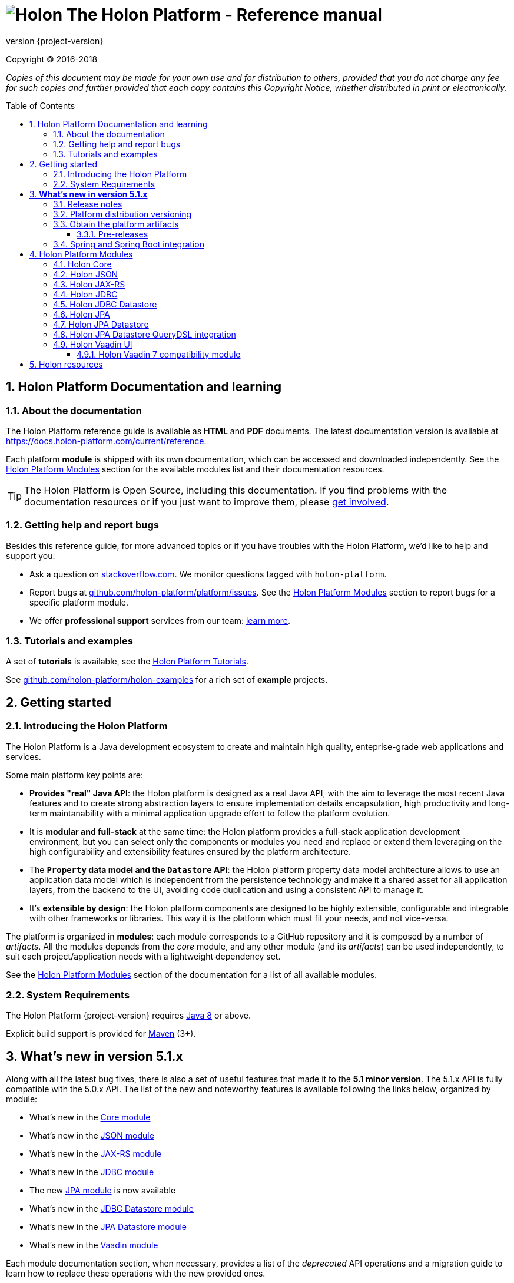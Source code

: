 = image:holon-logo.png[Holon] The Holon Platform - Reference manual
:description: Holon platform reference documentation. \
The Holon Platform is a Java development ecosystem to create and maintain high quality, enterprise-grade, web applications and services. The platform is organized in modules:  the documentation of each module is available from this index page.
:revnumber: {project-version}
:linkattrs:
:sectnums:
:nofooter:
:toc: macro
:toclevels: 3
:docsurl: http://holon-platform.com/docs

Copyright © 2016-2018

_Copies of this document may be made for your own use and for distribution to others, provided that you do not charge any fee for such copies and further provided that each copy contains this Copyright Notice, whether distributed in print or electronically._

toc::[]

== Holon Platform Documentation and learning

=== About the documentation

The Holon Platform reference guide is available as **HTML** and  **PDF** documents. The latest documentation version is available at link:https://docs.holon-platform.com/current/reference[https://docs.holon-platform.com/current/reference].

Each platform *module* is shipped with its own documentation, which can be accessed and downloaded independently. See the <<modules>> section for the available modules list and their documentation resources.

TIP: The Holon Platform is Open Source, including this documentation. If you find problems with the documentation resources or if you just want to improve them, please link:https://github.com/holon-platform/platform[get involved^].

=== Getting help and report bugs

Besides this reference guide, for more advanced topics or if you have troubles with the Holon Platform, we'd like to help and support you:

* Ask a question on link:https://stackoverflow.com[stackoverflow.com]. We monitor questions tagged with `holon-platform`.
* Report bugs at link:https://github.com/holon-platform/platform/issues[github.com/holon-platform/platform/issues]. See the <<modules>> section to report bugs for a specific platform module.
* We offer *professional support* services from our team: link:https://holon-platform.com/enterprise-support[learn more].

=== Tutorials and examples

A set of *tutorials* is available, see the link:https://holon-platform.com/tutorials[Holon Platform Tutorials^].

See link:https://github.com/holon-platform/holon-examples[github.com/holon-platform/holon-examples] for a rich set of *example* projects.

== Getting started

=== Introducing the Holon Platform

The Holon Platform is a Java development ecosystem to create and maintain high quality, enteprise-grade web applications and services.

Some main platform key points are:

* *Provides "real" Java API*: the Holon platform is designed as a real Java API, with the aim to leverage the most recent Java features and to create strong abstraction layers to ensure implementation details encapsulation, high productivity and long-term maintanability with a minimal application upgrade effort to follow the platform evolution.

* It is *modular and full-stack* at the same time: the Holon platform provides a full-stack application development environment, but you can select only the components or modules you need and replace or extend them leveraging on the high configurability and extensibility features ensured by the platform architecture.

* The *`Property` data model and the `Datastore` API*: the Holon platform property data model architecture allows to use an application data model which is independent from the persistence technology and make it a shared asset for all application layers, from the backend to the UI, avoiding code duplication and using a consistent API to manage it.

* It's *extensible by design*: the Holon platform components are designed to be highly extensible, configurable and integrable with other frameworks or libraries. This way it is the platform which must fit your needs, and not vice-versa.

The platform is organized in *modules*: each module corresponds to a GitHub repository and it is composed by a number of _artifacts_. All the modules depends from the _core_ module, and any other module (and its _artifacts_) can be used independently, to suit each project/application needs with a lightweight dependency set.

See the <<modules>> section of the documentation for a list of all available modules.

=== System Requirements

The Holon Platform {revnumber} requires https://www.java.com[Java 8] or above. 

Explicit build support is provided for link:https://maven.apache.org[Maven] (3+).

[[WhatsNew51x]]
== *What's new in version 5.1.x*

Along with all the latest bug fixes, there is also a set of useful features that made it to the *5.1 minor version*. The 5.1.x API is fully compatible with the 5.0.x API. The list of the new and noteworthy features is available following the links below, organized by module: 

* What's new in the link:holon-core.html#WhatsNew51x[Core module^]
* What's new in the link:holon-json.html#WhatsNew51x[JSON module^]
* What's new in the link:holon-jaxrs.html#WhatsNew51x[JAX-RS module^]
* What's new in the link:holon-jdbc.html#WhatsNew51x[JDBC module^]
* The new link:holon-jpa.html[JPA module^] is now available
* What's new in the link:holon-datastore-jdbc.html#WhatsNew51x[JDBC Datastore module^]
* What's new in the link:holon-datastore-jpa.html#WhatsNew51x[JPA Datastore module^]
* What's new in the link:holon-vaadin.html#WhatsNew51x[Vaadin module^]

Each module documentation section, when necessary, provides a list of the _deprecated_ API operations and a migration guide to learn how to replace these operations with the new provided ones.

Besides the new features documentation updates, the Holon Platform reference manual has been *improved and extended* to provide an even more useful and effective documentation, with more code examples and detailed explanations of the Holon Platform APIs.

=== Release notes

The releases of each platform module and of the platform itself are tracked in the GitHub repositories. Each *release tag* provides a link to the list of the closed issues, including bug fixes and enhancements. 

For the platform distribution project, the release informations can be found at link:https://github.com/holon-platform/platform/releases[github.com/holon-platform/platform/releases].

=== Platform distribution versioning

The Holon platform use the link:http://semver.org[Semantic Versioning] system. 

Each platform *module* is versioned following the semantic versioning convention.

The platform distribution artifact, which contains the Maven *BOM (Bill Of Materials)* to provide all the platform modules artifacts (see below), is bound to all the latest modules version at the platform release time. For this reason, the following convention is used for the platform distribution versioning:

* When a new platform *module* version is released, a new platform distribution version is released too, and the platform overall version is incremented according to the *module* version: if it is a _patch version_ release, the platform _patch version_ is incremented; if it is a _minor version_ release, the platform _minor version_ is incremented instead.

* When more than one platform *module* version changes, the most significative version change is taken into account: if the _minor version_ of a module is changed, the platform _minor version_ is incremented; if only the _patch version_ of the modules is changed, the platform _patch version_ is incremented instead.

* The platform _major version_ number is incremented for breaking and not backward-compatible API changes. In this case, all the platform *modules* will be versioned with the new  _major version_ number.

* The platform _patch version_ number can be incremented even if there are not any module version changes, for example to release a documentation or BOM project fix.

=== Obtain the platform artifacts

The Holon Platform uses link:https://maven.apache.org[Maven] to build and distribute the platform artifacts, using the `com.holon-platform` base *group id*.

All the production *releases* (including binaries, sources and javadocs) are hosted in the link:https://mvnrepository.com/repos/central[Maven Central] repository.

The easiest way to obtain the Holon Platform artifacts is by using the platform *BOM (Bill Of Materials)*, which provides a complete set of dependencies of the latest release of each module. The Maven coordinates of the platform *BOM* are:

_Platform BOM Maven coordinates_:
[source, xml, subs="attributes+"]
----
<groupId>com.holon-platform</groupId>
<artifactId>bom</artifactId>
<version>{revnumber}</version>
----

The *BOM* can be imported an used in a Maven project in the following way:

[source, xml, subs="verbatim,quotes,attributes+"]
----
<dependencyManagement>
	<dependencies>
		<dependency>
			<groupId>com.holon-platform</groupId>
			<artifactId>bom</artifactId>
			<version>{revnumber}</version>
			*<type>pom</type>*
			*<scope>import</scope>*
		</dependency>
	</dependencies>
</dependencyManagement>
----

With the platform *BOM* imported in your dependency management section, you can declare and obtain the artifacts you need without specifying the artifact version, which will be the latest version provided by the platform bom. For example:

[source, xml]
----
<dependencies>
	<dependency>
		<groupId>com.holon-platform.core</groupId>
		<artifactId>holon-core</artifactId>
	</dependency>
</dependencies>
----

See the <<modules>> section for detailed informations about each module's artifacts.

==== Pre-releases

The platform *pre-releases* are hosted in the link:https://bintray.com/holon-platform/pre-releases[Holon Platform pre-releases Bintray repository]. 

To obtain a pre-release artifact you need to add the following repository specification either in link:https://maven.apache.org/settings.html#Repositories[settings.xml] or in your link:https://maven.apache.org/guides/mini/guide-multiple-repositories.html[pom.xml]:

[source, xml]
----
<repositories>
    <!-- ... -->
   <repository>
    <id>holon-platform-pre-releases</id>
    <name>Holon Platform pre-releases</name>
    <url>http://dl.bintray.com/holon-platform/pre-releases</url>
    </repository>
</repositories>
----

=== Spring and Spring Boot integration

The Holon Platform provides a wide integration with the link:https://spring.io[Spring Framework] and link:http://projects.spring.io/spring-boot[Spring Boot].

A set of `Enable*` type annotation are available for a quick and simple configuration of the most common and useful _Spring-enabled_ platform components.

Besides, a complete and powerful set of _Spring Boot_ *auto-configuration* classes and *starters* are provided for each platform module.

See each module specific documentation for available Spring and Spring Boot configuration helpers and resources.

[[modules]]
== Holon Platform Modules

NOTE: See the reference manual of each module to lean about the new and noteworthy features introduced with the 5.1.x platform version. 

=== Holon Core

The Holon Platform *Core* module represents the platform foundation, providing the definition of the overall architecture, base structures and APIs.

|===
|Documentation |Sources |Issues

|link:holon-core.html[html] \| link:pdf/holon-core.pdf[pdf]
|link:https://github.com/holon-platform/holon-core[github.com/holon-platform/holon-core]
|link:https://github.com/holon-platform/holon-core/issues[github.com/holon-platform/holon-core/issues]
|===

=== Holon JSON

The Holon Platform *JSON* module provides link:http://www.json.org[JSON] support and integration with the platform foundation elements, using common libraries such as link:https://github.com/FasterXML/jackson[Jackson] and link:https://github.com/google/gson[Gson].

|===
|Documentation |Sources |Issues

|link:holon-json.html[html] \| link:pdf/holon-json.pdf[pdf]
|link:https://github.com/holon-platform/holon-json[github.com/holon-platform/holon-json]
|link:https://github.com/holon-platform/holon-json/issues[github.com/holon-platform/holon-json/issues]
|===

=== Holon JAX-RS

The Holon Platform *JAX-RS* module provides support, services and configuration helpers to build and consume *RESTful Web Services* using the _Java API for RESTful Web Services (JAX-RS)_ standard. The module ensures the  integration between JAX-RS compliant components with the platform foundation elements and architectural structures (such as Property, PropertyBox and Authentication) and provides support and configuration facilities for popular libraries such as link:https://github.com/jersey/jersey[Jersey], link:http://resteasy.jboss.org[Resteasy] and link:http://swagger.io[Swagger] for API documentation following the *OpenAPI Specification (OAS)*.

|===
|Documentation |Sources |Issues

|link:holon-jaxrs.html[html] \| link:pdf/holon-jaxrs.pdf[pdf]
|link:https://github.com/holon-platform/holon-jaxrs[github.com/holon-platform/holon-jaxrs]
|link:https://github.com/holon-platform/holon-jaxrs/issues[github.com/holon-platform/holon-jaxrs/issues]
|===

=== Holon JDBC

The Holon Platform *JDBC* module represents the platform support for the _Java DataBase Connectivity_ API, dealing with `DataSource` configuration and _multi-tenancy_ support.

|===
|Documentation |Sources |Issues

|link:holon-jdbc.html[html] \| link:pdf/holon-jdbc.pdf[pdf]
|link:https://github.com/holon-platform/holon-jdbc[github.com/holon-platform/holon-jdbc]
|link:https://github.com/holon-platform/holon-jdbc/issues[github.com/holon-platform/holon-jdbc/issues]
|===

=== Holon JDBC Datastore

The Holon *JDBC Datastore* module is the _Java DataBase Connectivity_ reference implementation of the link:holon-core.html#Datastore[Datastore] abstraction.

|===
|Documentation |Sources |Issues

|link:holon-datastore-jdbc.html[html] \| link:pdf/holon-datastore-jdbc.pdf[pdf]
|link:https://github.com/holon-platform/holon-datastore-jdbc[github.com/holon-platform/holon-datastore-jdbc]
|link:https://github.com/holon-platform/holon-datastore-jdbc/issues[github.com/holon-platform/holon-datastore-jdbc/issues]
|===

=== Holon JPA

The Holon Platform *JPA* module contains the base support classes for the _Java Persistence API_. Especially, provides a set of JPA annotations bean post processors to seamlessy use and configure JPA entity beans within the 
Holon Platform `Property` architecture and bean introspection facilities.

|===
|Documentation |Sources |Issues

|link:holon-jpa.html[html] \| link:pdf/holon-jpa.pdf[pdf]
|link:https://github.com/holon-platform/holon-jpa[github.com/holon-platform/holon-jpa]
|link:https://github.com/holon-platform/holon-jpa/issues[github.com/holon-platform/holon-jpa/issues]
|===

=== Holon JPA Datastore

The Holon *JPA Datastore* module is the _Java Persistence API_ reference implementation of the link:holon-core.html#Datastore[Datastore] abstraction.

|===
|Documentation |Sources |Issues

|link:holon-datastore-jpa.html[html] \| link:pdf/holon-datastore-jpa.pdf[pdf]
|link:https://github.com/holon-platform/holon-datastore-jpa[github.com/holon-platform/holon-datastore-jpa]
|link:https://github.com/holon-platform/holon-datastore-jpa/issues[github.com/holon-platform/holon-datastore-jpa/issues]
|===

=== Holon JPA Datastore QueryDSL integration

This module provides a set of link:http://www.querydsl.com[QueryDSL] integration features for the *JPA Datastore* module.

|===
|Documentation |Sources |Issues

|link:holon-datastore-jpa-querydsl.html[html] \| link:pdf/holon-datastore-jpa-querydsl.pdf[pdf]
|link:https://github.com/holon-platform/holon-datastore-jpa-querydsl[github.com/holon-platform/holon-datastore-jpa-querydsl]
|link:https://github.com/holon-platform/holon-datastore-jpa-querydsl/issues[github.com/holon-platform/holon-datastore-jpa-querydsl/issues]
|===

=== Holon Vaadin UI

The Holon Platform *Vaadin* module uses link:https://vaadin.com[Vaadin] to build *User Interfaces* for web applications using _Java_. This module provides integration with platform foundation architecture, a set of components and builders, configuration helpers, a complete link:holon-core.html#Datastore[Datastore] integration with Vaadin data binding and a full support for _virtual_ pages and navigation.

This module requires Vaadin version *8.1.x* or higher.

|===
|Documentation |Sources |Issues

|link:holon-vaadin.html[html] \| link:pdf/holon-vaadin.pdf[pdf]
|link:https://github.com/holon-platform/holon-vaadin[github.com/holon-platform/holon-vaadin]
|link:https://github.com/holon-platform/holon-vaadin/issues[github.com/holon-platform/holon-vaadin/issues]
|===

==== Holon Vaadin 7 compatibility module

A *Vaadin* UI integration module using the version *7* of the Vaadin framework is also available, providing an API almost completely compatible with the official Vaadin (version 8) module.

|===
|Documentation |Sources |Issues

|link:holon-vaadin7.html[html] \| link:pdf/holon-vaadin7.pdf[pdf]
|link:https://github.com/holon-platform/holon-vaadin[github.com/holon-platform/holon-vaadin7]
|link:https://github.com/holon-platform/holon-vaadin/issues[github.com/holon-platform/holon-vaadin7/issues]
|===

== Holon resources

See link:https://holonplatform.com[The Holon Platform website] for additional resources, news, events and commercial support.

